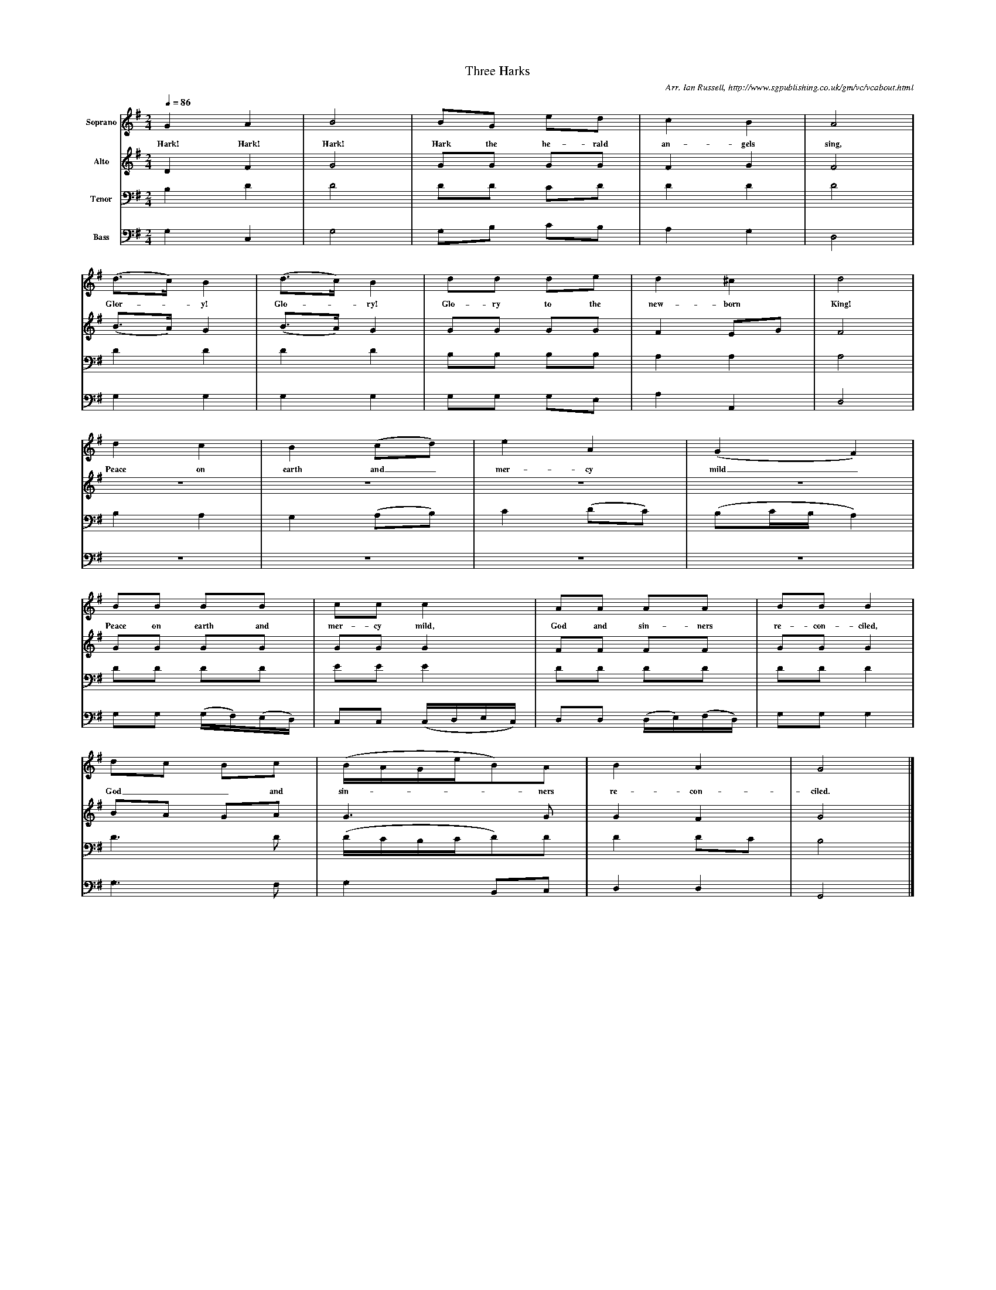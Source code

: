 %%scale 0.4
X:1     %Music
T:Three Harks
B:Ian Russell,Come Sing for the Season, Sheffield, 1995
C: Arr. Ian Russell, http://www.sgpublishing.co.uk/gm/vc/vcabout.html
Z:Ian Russell
Q:1/4=86     %Tempo
V:1  clef=treble name="Soprano"
M:2/4     %Meter
L:1/16     %
K:G
G4 A4 |B8 |B2G2 e2d2 |c4 B4 | A8 |
w:Hark! Hark! Hark! Hark the he-rald an-gels sing,
(d3c) B4 |(d3c) B4 |d2d2 d2e2 | d4 ^c4 |d8 |
w:Glor-*y! Glo-*ry! Glo-ry to the  new-born King!
d4 c4 |B4(c2d2) | e4 A4 |(G4F4) |
w: Peace on earth and_ mer-cy mild_ 
B2B2 B2B2 |c2c2 c4 | A2A2 A2A2 |B2B2 B4 |
w:Peace on earth and mer-cy mild, God and sin-ners re-con-ciled,
d2c2 B2c2 |(BAGeB2)A2 | B4 A4 |G8 |]
w: God__ and sin-****ners re-con-ciled. 
V:2  clef=treble name="Alto"
M:2/4     %Meter
L:1/16     %
K:G
D4 F4 |G8 |G2G2 G2G2 |F4 G4 |
F8 |(B3A) G4 |(B3A) G4 |G2G2 G2G2 |
F4 E2G2 |F8 | z8 |z8 |z8 |z8 |
G2G2 G2G2 |G2G2 G4 |F2F2 F2F2 |G2G2 G4 |
B2A2 G2A2 |G6 G2 |G4 F4 |G8 |]
V:3 clef=bass name="Tenor"
M:2/4     %Meter
L:1/16     %
K:G
B,4 D4 |D8 |D2D2 C2D2 |D4 D4 |
D8 |D4 D4 |D4 D4 |B,2B,2 B,2B,2 |
A,4 A,4 |A,8 |B,4 A,4 |G,4 (A,2B,2) |
C4 (D2C2) |(B,2CB,A,4) |D2D2 D2D2 |E2E2 E4 |
D2D2 D2D2 |D2D2 D4 |D6 D2 |(DCB,CD2)D2 |
D4 D2C2 |B,8 |]
V:4  clef=bass name="Bass"
M:2/4     %Meter
L:1/16     %
K:G
G,4 C,4 |G,8 |G,2B,2 C2B,2 |A,4 G,4 |
D,8 |G,4 G,4 |G,4 G,4 |G,2G,2 G,2E,2 |
A,4 A,,4 |D,8 |z8 |z8 | z8 | z8 |
G,2G,2 (G,F,)(E,D,) |C,2C,2 (C,D,E,C,) |D,2D,2 (D,E,)(F,D,) |G,2G,2 G,4 |
G,6 F,2 |G,4 B,,2C,2 |D,4 D,4 |G,,8 |]
     %End of file